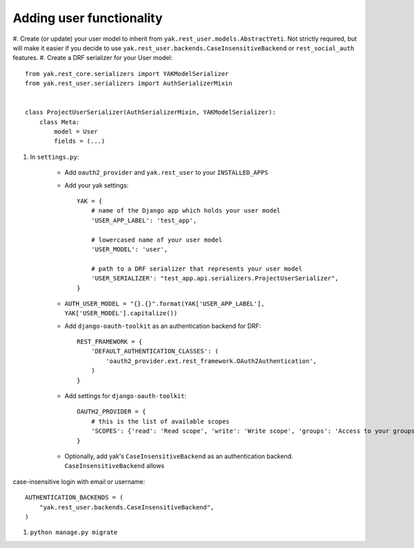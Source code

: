 Adding user functionality
=========================

#. Create (or update) your user model to inherit from ``yak.rest_user.models.AbstractYeti``. Not strictly required,
but will make it easier if you decide to use ``yak.rest_user.backends.CaseInsensitiveBackend`` or
``rest_social_auth`` features.
#. Create a DRF serializer for your User model::

    from yak.rest_core.serializers import YAKModelSerializer
    from yak.rest_user.serializers import AuthSerializerMixin


    class ProjectUserSerializer(AuthSerializerMixin, YAKModelSerializer):
        class Meta:
            model = User
            fields = (...)

#. In ``settings.py``:

    * Add ``oauth2_provider`` and ``yak.rest_user`` to your ``INSTALLED_APPS``
    * Add your yak settings::

        YAK = {
            # name of the Django app which holds your user model
            'USER_APP_LABEL': 'test_app',

            # lowercased name of your user model
            'USER_MODEL': 'user',

            # path to a DRF serializer that represents your user model
            'USER_SERIALIZER': "test_app.api.serializers.ProjectUserSerializer",
        }

    * ``AUTH_USER_MODEL = "{}.{}".format(YAK['USER_APP_LABEL'], YAK['USER_MODEL'].capitalize())``
    * Add ``django-oauth-toolkit`` as an authentication backend for DRF::

        REST_FRAMEWORK = {
            'DEFAULT_AUTHENTICATION_CLASSES': (
                'oauth2_provider.ext.rest_framework.OAuth2Authentication',
            )
        }

    * Add settings for ``django-oauth-toolkit``::

        OAUTH2_PROVIDER = {
            # this is the list of available scopes
            'SCOPES': {'read': 'Read scope', 'write': 'Write scope', 'groups': 'Access to your groups'}
        }

    * Optionally, add yak's ``CaseInsensitiveBackend`` as an authentication backend. ``CaseInsensitiveBackend`` allows
case-insensitive login with email or username::

        AUTHENTICATION_BACKENDS = (
            "yak.rest_user.backends.CaseInsensitiveBackend",
        )

#. ``python manage.py migrate``